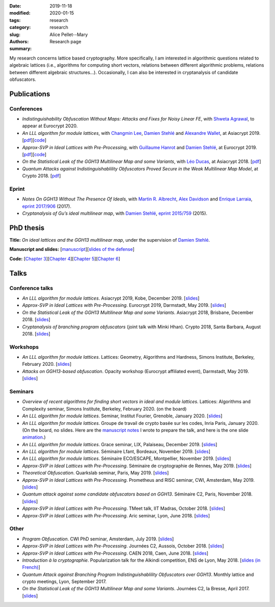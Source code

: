 :date: 2019-11-18
:modified: 2020-01-15
:tags:
:category: research
:slug: research
:authors: Alice Pellet--Mary
:summary: Research page

My research concerns lattice based cryptography. More specifically, I am interested in algorithmic questions related to algebraic lattices (i.e., algorithms for computing short vectors, relations between different algorithmic problems, relations between different algebraic structures...). Occasionally, I can also be interested in cryptanalysis of candidate obfuscators.


Publications
============

Conferences
-----------

- *Indistinguishability Obfuscation Without Maps: Attacks and Fixes for Noisy Linear FE*, with `Shweta Agrawal <https://www.cse.iitm.ac.in/~shwetaag/>`_, to appear at Eurocrypt 2020.

- *An LLL algorithm for module lattices*, with `Changmin Lee <http://perso.ens-lyon.fr/changmin.lee/>`_, `Damien Stehlé <http://perso.ens-lyon.fr/damien.stehle/>`_ and `Alexandre Wallet <https://awallet.github.io/>`_, at Asiacrypt 2019. [`pdf <https://eprint.iacr.org/2019/1035.pdf>`__][`code <code/code-module-lll.zip>`__]

- *Approx-SVP in Ideal Lattices with Pre-Processing*, with `Guillaume Hanrot <http://perso.ens-lyon.fr/guillaume.hanrot/>`_ and `Damien Stehlé <http://perso.ens-lyon.fr/damien.stehle/>`_, at Eurocrypt 2019. [`pdf <https://eprint.iacr.org/2019/215.pdf>`__][`code <code/code-approx-ideal-svp.zip>`__]

- *On the Statistical Leak of the GGH13 Multilinear Map and some Variants*, with `Léo Ducas <https://homepages.cwi.nl/~ducas/>`_, at Asiacrypt 2018. [`pdf <https://eprint.iacr.org/2017/482.pdf>`__]

- *Quantum Attacks against Indistinguishablility Obfuscators Proved Secure in the Weak Multilinear Map Model*, at Crypto 2018. [`pdf <https://eprint.iacr.org/2018/533.pdf>`__]


Eprint
------

- *Notes On GGH13 Without The Presence Of Ideals*, with `Martin R. Albrecht <https://martinralbrecht.wordpress.com/about/>`_, `Alex Davidson <https://alxdavids.xyz/me/>`_ and `Enrique Larraia <https://www.cs.bris.ac.uk/home/cseldv/>`_, `eprint 2017/906 <https://eprint.iacr.org/2017/906>`_ (2017).

- *Cryptanalysis of Gu’s ideal multilinear map*, with `Damien Stehlé <http://perso.ens-lyon.fr/damien.stehle/>`_, `eprint 2015/759 <https://eprint.iacr.org/2015/759>`_ (2015).


PhD thesis
===========
**Title:** *On ideal lattices and the GGH13 multilinear map*, under the supervision of `Damien Stehlé <http://perso.ens-lyon.fr/damien.stehle/>`_.

**Manuscript and slides:** [`manuscript <documents/articles/PhD_thesis.pdf>`_][`slides of the defense <documents/presentations/PhD_defense.pdf>`_]

**Code:** [`Chapter 3 <code/code-approx-ideal-svp.zip>`_][`Chapter 4 <code/code-module-lll.zip>`_][`Chapter 5 <code/statistical_leak.sage>`_][`Chapter 6 <code/quantum_attack.sage>`_]


Talks
=====

Conference talks
-----------------
- *An LLL algorithm for module lattices*. Asiacrypt 2019, Kobe, December 2019. [`slides <documents/presentations/Asiacrypt_2019.pdf>`__]

- *Approx-SVP in Ideal Lattices with Pre-Processing*. Eurocrypt 2019, Darmstadt, May 2019. [`slides <documents/presentations/Eurocrypt_2019.pdf>`__]

- *On the Statistical Leak of the GGH13 Multilinear Map and some Variants*. Asiacrypt 2018, Brisbane, December 2018. [`slides <documents/presentations/Asiacrypt_2018.pdf>`__]

- *Cryptanalysis of branching program obfuscators* (joint talk with Minki Hhan). Crypto 2018, Santa Barbara, August 2018. [`slides <documents/presentations/crypto-2018-presentation.pdf>`__]

Workshops
---------
- *An LLL algorithm for module lattices*. Lattices: Geometry, Algorithms and Hardness, Simons Institute, Berkeley, February 2020. [`slides <documents/presentations/Berkeley_Alice.pdf>`__]

- *Attacks on GGH13-based obfuscation*. Opacity workshop (Eurocrypt affiliated event), Darmstadt, May 2019. [`slides <documents/presentations/Opacity_Alice.pdf>`__]

Seminars
---------
- *Overview of recent algorithms for finding short vectors in ideal and module lattices*. Lattices: Algorithms and Complexity seminar, Simons Institute, Berkeley, February 2020. (on the board)

- *An LLL algorithm for module lattices*. Seminar, Institut Fourier, Grenoble, January 2020. [`slides <documents/presentations/Seminaire_institut_Fourier.pdf>`__]

- *An LLL algorithm for module lattices*. Groupe de travail de crypto basée sur les codes, Inria Paris, January 2020. (On the board, no slides. Here are the `manuscript notes <documents/presentations/notes_manuscrites_inria_Paris.pdf>`__ I wrote to prepare the talk, and here is the one slide `animation <documents/presentations/Lagrange_Gauss.pdf>`__.)

- *An LLL algorithm for module lattices*. Grace seminar, LIX, Palaiseau, December 2019. [`slides <documents/presentations/Seminaire_Grace_Alice.pdf>`__]

- *An LLL algorithm for module lattices*. Séminaire Lfant, Bordeaux, November 2019. [`slides <documents/presentations/Seminaire_Lfant_Alice.pdf>`__]

- *An LLL algorithm for module lattices*. Séminaire ECO/ESCAPE, Montpellier, November 2019. [`slides <documents/presentations/Seminaire_ECO_Alice.pdf>`__]

- *Approx-SVP in Ideal Lattices with Pre-Processing*. Séminaire de cryptographie de Rennes, May 2019. [`slides <documents/presentations/Seminaire_Rennes_Alice.pdf>`__]

- *Theoretical Obfuscation*. Quarkslab seminar, Paris, May 2019. [`slides <documents/presentations/Quarkslab.pdf>`__]

- *Approx-SVP in Ideal Lattices with Pre-Processing*. Prometheus and RISC seminar, CWI, Amsterdam, May 2019. [`slides <documents/presentations/Prometheus-2019.pdf>`__]

- *Quantum attack against some candidate obfuscators based on GGH13*. Séminaire C2, Paris, November 2018. [`slides <documents/presentations/Seminaire_CCA.pdf>`__]

- *Approx-SVP in Ideal Lattices with Pre-Processing*. TMeet talk, IIT Madras, October 2018. [`slides <documents/presentations/IIT_Madras.pdf>`__]

- *Approx-SVP in Ideal Lattices with Pre-Processing*. Aric seminar, Lyon, June 2018. [`slides <documents/presentations/presentation_Aric_juin_2018.pdf>`__]

Other
------

- *Program Obfuscation*. CWI PhD seminar, Amsterdam, July 2019. [`slides <documents/presentations/PhD_seminar_CWI.pdf>`__]

- *Approx-SVP in Ideal Lattices with Pre-Processing*. Journées C2, Aussois, October 2018. [`slides <documents/presentations/journees_C2_2018.pdf>`__]

- *Approx-SVP in Ideal Lattices with Pre-Processing*. CAEN 2018, Caen, June 2018. [`slides <documents/presentations/Caen_2018.pdf>`__]

- *Introduction à la cryptographie*. Popularization talk for the Alkindi competition, ENS de Lyon, May 2018. [`slides (in French) <documents/presentations/Alkindi_Alice_2018.pdf>`__]

- *Quantum Attack against Branching Program Indistinguishablility Obfuscators over GGH13*. Monthly lattice and crypto meetings, Lyon, September 2017.

- *On the Statistical Leak of the GGH13 Multilinear Map and some Variants*. Journées C2, la Bresse, April 2017. [`slides <documents/presentations/presentation_journees_C2_2017.pdf>`__]


